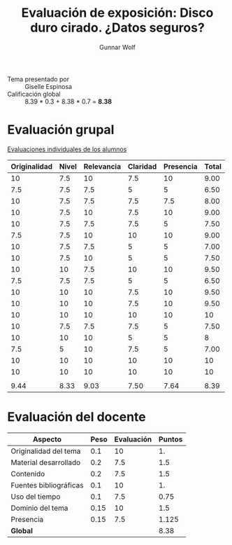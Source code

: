 #+title: Evaluación de exposición: Disco duro cirado. ¿Datos seguros?
#+author: Gunnar Wolf

- Tema presentado por :: Giselle Espinosa
- Calificación global ::   8.39 * 0.3 + 8.38  * 0.7 = *8.38*

* Evaluación grupal

[[./evaluacion_alumnos.pdf][Evaluaciones individuales de los alumnos]]

|--------------+-------+------------+----------+-----------+-------|
| Originalidad | Nivel | Relevancia | Claridad | Presencia | Total |
|--------------+-------+------------+----------+-----------+-------|
|           10 |   7.5 |         10 |      7.5 |        10 |  9.00 |
|          7.5 |   7.5 |        7.5 |        5 |         5 |  6.50 |
|           10 |   7.5 |        7.5 |      7.5 |       7.5 |  8.00 |
|           10 |   7.5 |         10 |      7.5 |        10 |  9.00 |
|           10 |   7.5 |        7.5 |      7.5 |         5 |  7.50 |
|          7.5 |   7.5 |         10 |       10 |        10 |  9.00 |
|           10 |   7.5 |        7.5 |        5 |         5 |  7.00 |
|           10 |   7.5 |         10 |        5 |         5 |  7.50 |
|           10 |    10 |        7.5 |       10 |        10 |  9.50 |
|          7.5 |   7.5 |        7.5 |        5 |         5 |  6.50 |
|           10 |    10 |         10 |      7.5 |        10 |  9.50 |
|           10 |    10 |         10 |      7.5 |        10 |  9.50 |
|           10 |    10 |         10 |       10 |        10 |    10 |
|           10 |   7.5 |        7.5 |      7.5 |         5 |  7.50 |
|           10 |    10 |         10 |        5 |         5 |     8 |
|          7.5 |     5 |         10 |      7.5 |         5 |  7.00 |
|           10 |    10 |         10 |       10 |        10 |    10 |
|           10 |    10 |         10 |       10 |        10 |    10 |
|              |       |            |          |           |       |
|--------------+-------+------------+----------+-----------+-------|
|         9.44 |  8.33 |       9.03 |     7.50 |      7.64 |  8.39 |
|--------------+-------+------------+----------+-----------+-------|
#+TBLFM: @>$1..@>$6=vmean(@II..@III-1); f-2::@2$>..@>>>$>=vmean($1..$5); f-2

* Evaluación del docente

| *Aspecto*              | *Peso* | *Evaluación* | *Puntos* |
|------------------------+--------+--------------+----------|
| Originalidad del tema  |    0.1 |           10 |       1. |
| Material desarrollado  |    0.2 |          7.5 |      1.5 |
| Contenido              |    0.2 |          7.5 |      1.5 |
| Fuentes bibliográficas |    0.1 |           10 |       1. |
| Uso del tiempo         |    0.1 |          7.5 |     0.75 |
| Dominio del tema       |   0.15 |           10 |      1.5 |
| Presencia              |   0.15 |          7.5 |    1.125 |
|------------------------+--------+--------------+----------|
| *Global*               |        |              |     8.38 |
#+TBLFM: @<<$4..@>>$4=$2*$3::$4=vsum(@<<..@>>);f-2
